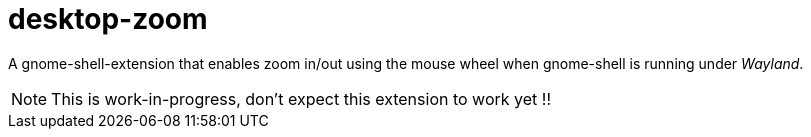 = desktop-zoom

A gnome-shell-extension that enables zoom in/out using the mouse wheel when gnome-shell is running under _Wayland_.

NOTE: This is work-in-progress, don't expect this extension to work yet !!
